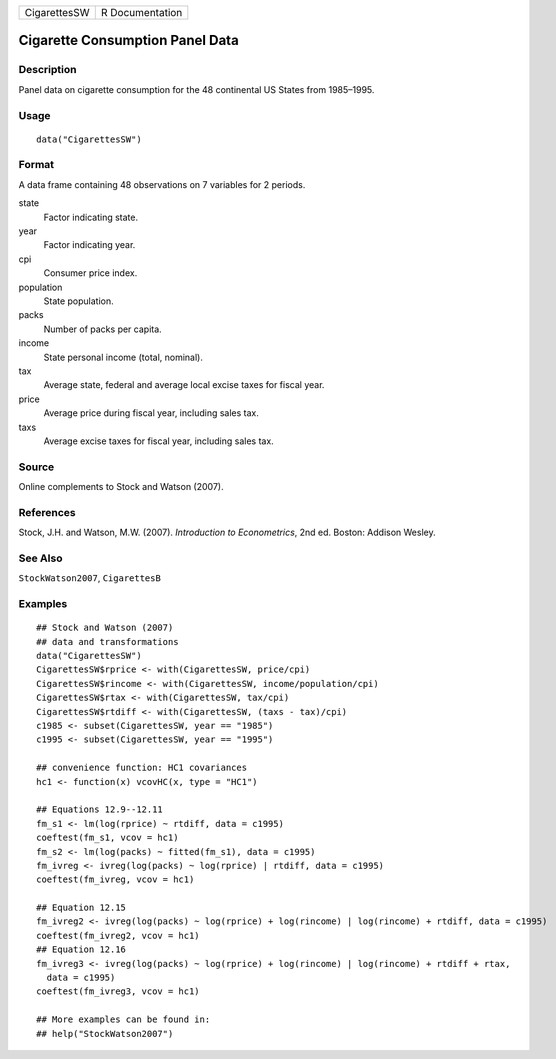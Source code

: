 ============ ===============
CigarettesSW R Documentation
============ ===============

Cigarette Consumption Panel Data
--------------------------------

Description
~~~~~~~~~~~

Panel data on cigarette consumption for the 48 continental US States
from 1985–1995.

Usage
~~~~~

::

   data("CigarettesSW")

Format
~~~~~~

A data frame containing 48 observations on 7 variables for 2 periods.

state
   Factor indicating state.

year
   Factor indicating year.

cpi
   Consumer price index.

population
   State population.

packs
   Number of packs per capita.

income
   State personal income (total, nominal).

tax
   Average state, federal and average local excise taxes for fiscal
   year.

price
   Average price during fiscal year, including sales tax.

taxs
   Average excise taxes for fiscal year, including sales tax.

Source
~~~~~~

Online complements to Stock and Watson (2007).

References
~~~~~~~~~~

Stock, J.H. and Watson, M.W. (2007). *Introduction to Econometrics*, 2nd
ed. Boston: Addison Wesley.

See Also
~~~~~~~~

``StockWatson2007``, ``CigarettesB``

Examples
~~~~~~~~

::

   ## Stock and Watson (2007)
   ## data and transformations 
   data("CigarettesSW")
   CigarettesSW$rprice <- with(CigarettesSW, price/cpi)
   CigarettesSW$rincome <- with(CigarettesSW, income/population/cpi)
   CigarettesSW$rtax <- with(CigarettesSW, tax/cpi)
   CigarettesSW$rtdiff <- with(CigarettesSW, (taxs - tax)/cpi)
   c1985 <- subset(CigarettesSW, year == "1985")
   c1995 <- subset(CigarettesSW, year == "1995")

   ## convenience function: HC1 covariances
   hc1 <- function(x) vcovHC(x, type = "HC1")

   ## Equations 12.9--12.11
   fm_s1 <- lm(log(rprice) ~ rtdiff, data = c1995)
   coeftest(fm_s1, vcov = hc1)
   fm_s2 <- lm(log(packs) ~ fitted(fm_s1), data = c1995)
   fm_ivreg <- ivreg(log(packs) ~ log(rprice) | rtdiff, data = c1995)
   coeftest(fm_ivreg, vcov = hc1)

   ## Equation 12.15
   fm_ivreg2 <- ivreg(log(packs) ~ log(rprice) + log(rincome) | log(rincome) + rtdiff, data = c1995)
   coeftest(fm_ivreg2, vcov = hc1)
   ## Equation 12.16
   fm_ivreg3 <- ivreg(log(packs) ~ log(rprice) + log(rincome) | log(rincome) + rtdiff + rtax,
     data = c1995)
   coeftest(fm_ivreg3, vcov = hc1)

   ## More examples can be found in:
   ## help("StockWatson2007")
